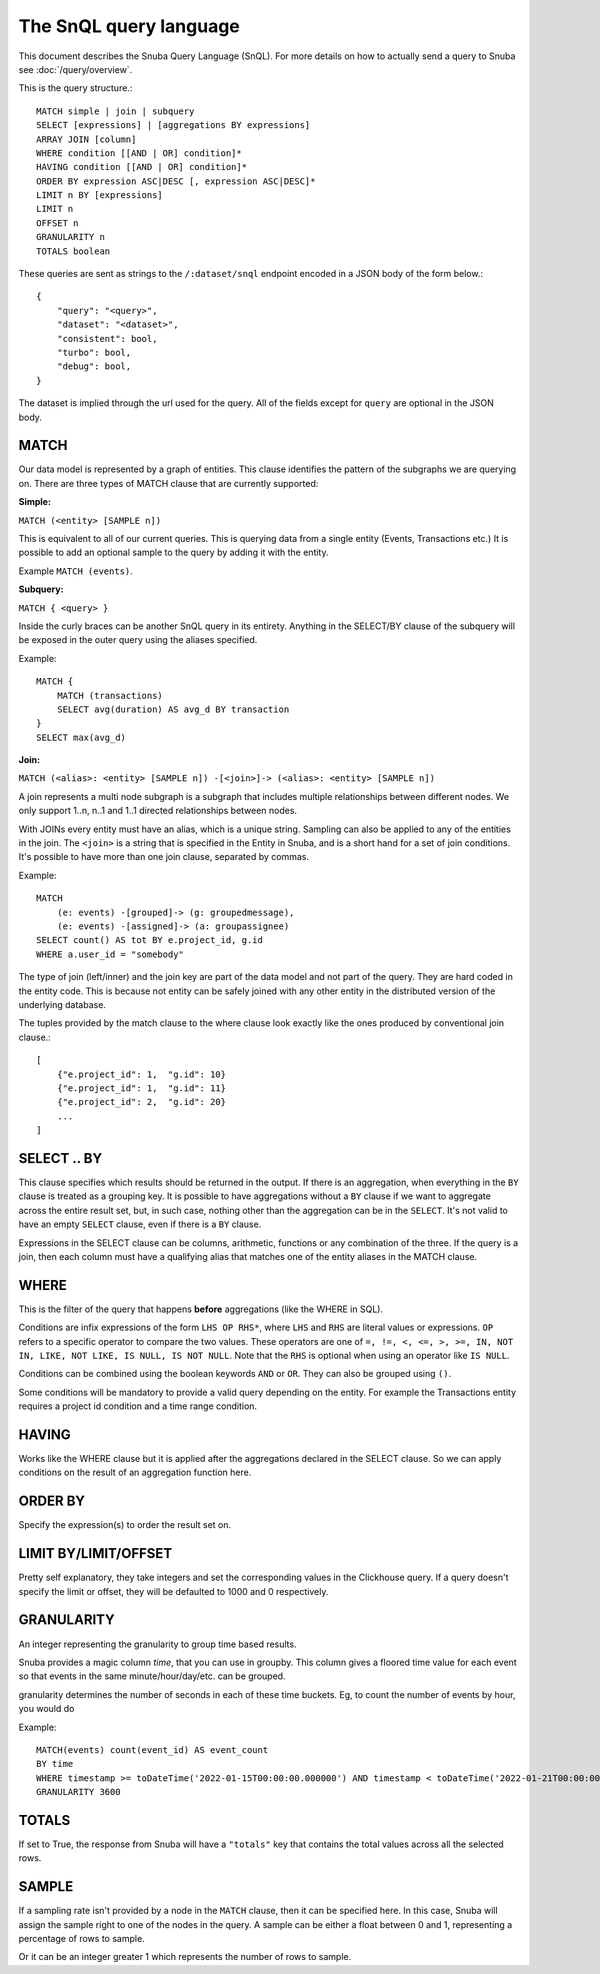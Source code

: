 =======================
The SnQL query language
=======================

This document describes the Snuba Query Language (SnQL). For more details on
how to actually send a query to Snuba see :doc:`/query/overview`.

This is the query structure.::

    MATCH simple | join | subquery
    SELECT [expressions] | [aggregations BY expressions]
    ARRAY JOIN [column]
    WHERE condition [[AND | OR] condition]*
    HAVING condition [[AND | OR] condition]*
    ORDER BY expression ASC|DESC [, expression ASC|DESC]*
    LIMIT n BY [expressions]
    LIMIT n
    OFFSET n
    GRANULARITY n
    TOTALS boolean


These queries are sent as strings to the ``/:dataset/snql`` endpoint encoded in a
JSON body of the form below.::

    {
        "query": "<query>",
        "dataset": "<dataset>",
        "consistent": bool,
        "turbo": bool,
        "debug": bool,
    }

The dataset is implied through the url used for the query. All of the fields except
for ``query`` are optional in the JSON body.

MATCH
=====

Our data model is represented by a graph of entities. This clause identifies
the pattern of the subgraphs we are querying on. There are three types of
MATCH clause that are currently supported:

**Simple:**

``MATCH (<entity> [SAMPLE n])``

This is equivalent to all of our current queries. This is querying data from
a single entity (Events, Transactions etc.) It is possible to add an optional
sample to the query by adding it with the entity.

Example ``MATCH (events)``.

**Subquery:**

``MATCH { <query> }``

Inside the curly braces can be another SnQL query in its entirety. Anything
in the SELECT/BY clause of the subquery will be exposed in the outer query
using the aliases specified.

Example::

    MATCH {
        MATCH (transactions)
        SELECT avg(duration) AS avg_d BY transaction
    }
    SELECT max(avg_d)

**Join:**

``MATCH (<alias>: <entity> [SAMPLE n]) -[<join>]-> (<alias>: <entity> [SAMPLE n])``

A join represents a multi node subgraph is a subgraph that includes
multiple relationships between different nodes. We only support 1..n,
n..1 and 1..1 directed relationships between nodes.

With JOINs every entity must have an alias, which is a unique string.
Sampling can also be applied to any of the entities in the join. The
``<join>`` is a string that is specified in the Entity in Snuba, and
is a short hand for a set of join conditions. It's possible to have more
than one join clause, separated by commas.

Example::

    MATCH
        (e: events) -[grouped]-> (g: groupedmessage),
        (e: events) -[assigned]-> (a: groupassignee)
    SELECT count() AS tot BY e.project_id, g.id
    WHERE a.user_id = "somebody"

The type of join (left/inner) and the join key are part of the data model
and not part of the query. They are hard coded in the entity code.
This is because not entity can be safely joined with any other entity
in the distributed version of the underlying database.

The tuples provided by the match clause to the where clause look exactly
like the ones produced by conventional join clause.::

    [
        {"e.project_id": 1,  "g.id": 10}
        {"e.project_id": 1,  "g.id": 11}
        {"e.project_id": 2,  "g.id": 20}
        ...
    ]


SELECT .. BY
============

This clause specifies which results should be returned in the output.
If there is an aggregation, when everything in the ``BY`` clause is
treated as a grouping key.
It is possible to have aggregations without a ``BY`` clause if we want
to aggregate across the entire result set, but, in such case, nothing
other than the aggregation can be in the ``SELECT``.
It's not valid to have
an empty ``SELECT`` clause, even if there is a ``BY`` clause.

Expressions in the SELECT clause can be columns, arithmetic, functions
or any combination of the three. If the query is a join, then each column
must have a qualifying alias that matches one of the entity aliases in the
MATCH clause.

WHERE
=====

This is the filter of the query that happens **before** aggregations (like
the WHERE in SQL).

Conditions are infix expressions of the form ``LHS OP RHS*``, where ``LHS``
and ``RHS`` are literal values or expressions. ``OP`` refers to a specific
operator to compare the two values. These operators are one of
``=, !=, <, <=, >, >=, IN, NOT IN, LIKE, NOT LIKE, IS NULL, IS NOT NULL``.
Note that the ``RHS`` is optional when using an operator like ``IS NULL``.

Conditions can be combined using the boolean keywords ``AND`` or ``OR``.
They can also be grouped using ``()``.

Some conditions will be mandatory to provide a valid query depending on
the entity. For example the Transactions entity requires a project id
condition and a time range condition.

HAVING
======

Works like the WHERE clause but it is applied after the aggregations declared
in the SELECT clause. So we can apply conditions on the result of an aggregation
function here.

ORDER BY
========

Specify the expression(s) to order the result set on.

LIMIT BY/LIMIT/OFFSET
=====================

Pretty self explanatory, they take integers and set the corresponding
values in the Clickhouse query. If a query doesn't specify the limit or
offset, they will be defaulted to 1000 and 0 respectively.

GRANULARITY
===========

An integer representing the granularity to group time based results.

Snuba provides a magic column `time`, that you can use in groupby. This column gives a floored time value for each event so that events in the same minute/hour/day/etc. can be grouped.

granularity determines the number of seconds in each of these time buckets. Eg, to count the number of events by hour, you would do

Example::

  MATCH(events) count(event_id) AS event_count
  BY time
  WHERE timestamp >= toDateTime('2022-01-15T00:00:00.000000') AND timestamp < toDateTime('2022-01-21T00:00:00.000000')
  GRANULARITY 3600

TOTALS
======

If set to True, the response from Snuba will have a ``"totals"`` key that
contains the total values across all the selected rows.

SAMPLE
======

If a sampling rate isn't provided by a node in the ``MATCH`` clause, then it
can be specified here. In this case, Snuba will assign the sample right to
one of the nodes in the query. A sample can be either a float between 0 and
1, representing a percentage of rows to sample.

Or it can be an integer greater 1 which represents the number of rows to sample.
